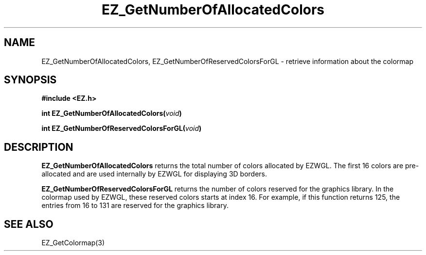 '\"
'\" Copyright (c) 1997 Maorong Zou
'\" 
.TH EZ_GetNumberOfAllocatedColors 3 "" EZWGL "EZWGL Functions"
.BS
.SH NAME
EZ_GetNumberOfAllocatedColors, EZ_GetNumberOfReservedColorsForGL
\- retrieve information about the colormap

.SH SYNOPSIS
.nf
.B #include <EZ.h>
.sp
.BI "int   EZ_GetNumberOfAllocatedColors(" void )
.sp
.BI "int   EZ_GetNumberOfReservedColorsForGL(" void )

.SH DESCRIPTION
.PP
\fBEZ_GetNumberOfAllocatedColors\fR returns the total number of colors
allocated by EZWGL. The first 16 colors are pre-allocated and are used
internally by EZWGL for displaying 3D borders.
.PP
\fBEZ_GetNumberOfReservedColorsForGL\fR  returns the number of colors
reserved for the graphics library. In the colormap used by EZWGL,
these reserved colors starts at index 16. For example, 
if this function returns 125, the entries from 16 to 131 are reserved
for the graphics library.

.SH "SEE ALSO"
EZ_GetColormap(3)
.br


